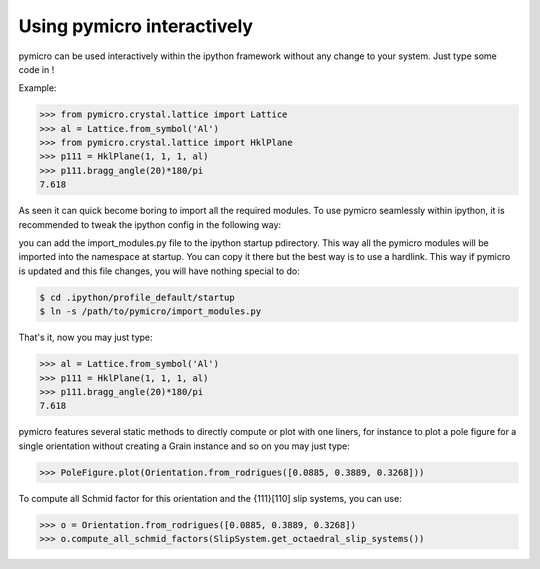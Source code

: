 Using pymicro interactively
---------------------------

pymicro can be used interactively within the ipython framework without any change to your system. Just type some code in !

Example:

.. code-block:: python

  >>> from pymicro.crystal.lattice import Lattice
  >>> al = Lattice.from_symbol('Al')
  >>> from pymicro.crystal.lattice import HklPlane
  >>> p111 = HklPlane(1, 1, 1, al)
  >>> p111.bragg_angle(20)*180/pi
  7.618

As seen it can quick become boring to import all the required modules. To use pymicro seamlessly within ipython, it is recommended to tweak the ipython config in the following way:

you can add the import_modules.py file to the ipython startup pdirectory. This way all the pymicro modules will be imported into the namespace at startup. You can copy it there but the best way is to use a hardlink. This way if pymicro is updated and this file changes, you will have nothing special to do:

.. code-block:: bash

  $ cd .ipython/profile_default/startup
  $ ln -s /path/to/pymicro/import_modules.py

That's it, now you may just type:

.. code-block:: python

  >>> al = Lattice.from_symbol('Al')
  >>> p111 = HklPlane(1, 1, 1, al)
  >>> p111.bragg_angle(20)*180/pi
  7.618

pymicro features several static methods to directly compute or plot with one liners, for instance to plot a pole figure for a single orientation without creating a Grain instance and so on you may just type:

.. code-block:: python

  >>> PoleFigure.plot(Orientation.from_rodrigues([0.0885, 0.3889, 0.3268]))

To compute all Schmid factor for this orientation and the {111}[110] slip systems, you can use:

.. code-block:: python

  >>> o = Orientation.from_rodrigues([0.0885, 0.3889, 0.3268])
  >>> o.compute_all_schmid_factors(SlipSystem.get_octaedral_slip_systems())

